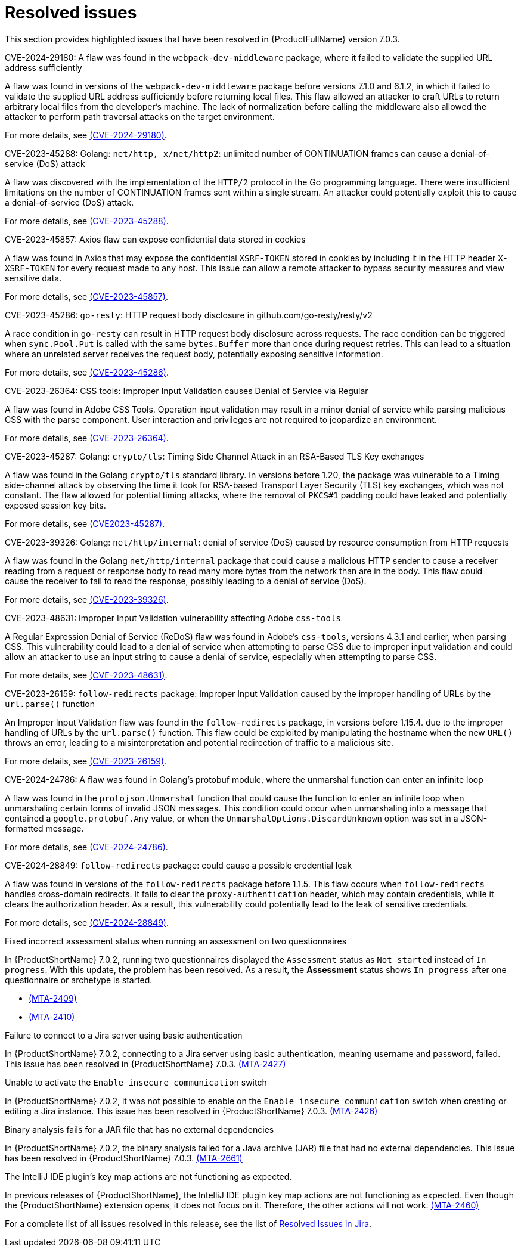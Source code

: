 // Module included in the following assemblies:
//
// * docs/release_notes-7.0/master.adoc

:_content-type: REFERENCE
[id="mta-rn-resolved-issues-7-0-3_{context}"]
= Resolved issues

This section provides highlighted issues that have been resolved in {ProductFullName} version 7.0.3.

.CVE-2024-29180: A flaw was found in the `webpack-dev-middleware` package, where it failed to validate the supplied URL address sufficiently

A flaw was found in versions of the `webpack-dev-middleware` package before versions 7.1.0 and 6.1.2, in which it failed to validate the supplied URL address sufficiently before returning local files. This flaw allowed an attacker to craft URLs to return arbitrary local files from the developer's machine. The lack of normalization before calling the middleware also allowed the attacker to perform path traversal attacks on the target environment.

For more details, see link:https://access.redhat.com/security/cve/cve-2024-29180[(CVE-2024-29180)].

.CVE-2023-45288: Golang: `net/http, x/net/http2`: unlimited number of CONTINUATION frames can cause a denial-of-service (DoS) attack

A flaw was discovered with the implementation of the `HTTP/2` protocol in the Go programming language. There were insufficient limitations on the number of CONTINUATION frames sent within a single stream. An attacker could potentially exploit this to cause a denial-of-service (DoS) attack.

For more details, see link:https://access.redhat.com/security/cve/cve-2023-45288[(CVE-2023-45288)].

.CVE-2023-45857: Axios flaw can expose confidential data stored in cookies

A flaw was found in Axios that may expose the confidential `XSRF-TOKEN` stored in cookies by including it in the HTTP header `X-XSRF-TOKEN` for every request made to any host. This issue can allow a remote attacker to bypass security measures and view sensitive data.

For more details, see link:https://access.redhat.com/security/cve/cve-2023-45857[(CVE-2023-45857)].

.CVE-2023-45286: `go-resty`: HTTP request body disclosure in github.com/go-resty/resty/v2

A race condition in `go-resty` can result in HTTP request body disclosure across requests. The race condition can be triggered when `sync.Pool.Put` is called with the same `bytes.Buffer` more than once during request retries. This can lead to a situation where an unrelated server receives the request body, potentially exposing sensitive information. 

For more details, see link:https://access.redhat.com/security/cve/cve-2023-45286[(CVE-2023-45286)].

.CVE-2023-26364: CSS tools: Improper Input Validation causes Denial of Service via Regular

A flaw was found in Adobe CSS Tools. Operation input validation may result in a minor denial of service while parsing malicious CSS with the parse component. User interaction and privileges are not required to jeopardize an environment.

For more details, see link:https://access.redhat.com/security/cve/cve-2023-26364[(CVE-2023-26364)].

.CVE-2023-45287: Golang: `crypto/tls`: Timing Side Channel Attack in an RSA-Based TLS Key exchanges

A flaw was found in the Golang `crypto/tls` standard library. In versions before 1.20, the package was vulnerable to a Timing side-channel attack by observing the time it took for RSA-based Transport Layer Security (TLS) key exchanges, which was not constant. The flaw allowed for potential timing attacks, where the removal of `PKCS#1` padding could have leaked and potentially exposed session key bits.

For more details, see link:https://access.redhat.com/security/cve/cve-2023-45287[(CVE2023-45287)].

.CVE-2023-39326: Golang: `net/http/internal`: denial of service (DoS) caused by resource consumption from HTTP requests

A flaw was found in the Golang `net/http/internal` package that could cause a malicious HTTP sender to cause a receiver reading from a request or response body to read many more bytes from the network than are in the body. This flaw could cause the receiver to fail to read the response, possibly leading to a denial of service (DoS).

For more details, see link:https://access.redhat.com/security/cve/cve-2023-39326[(CVE-2023-39326)].

.CVE-2023-48631: Improper Input Validation vulnerability affecting Adobe `css-tools`

A Regular Expression Denial of Service (ReDoS) flaw was found in Adobe's `css-tools`, versions 4.3.1 and earlier, when parsing CSS. This vulnerability could lead to a denial of service when attempting to parse CSS due to improper input validation and could allow an attacker to use an input string to cause a denial of service, especially when attempting to parse CSS.

For more details, see link:https://access.redhat.com/security/cve/cve-2023-48631[(CVE-2023-48631)].

.CVE-2023-26159: `follow-redirects` package: Improper Input Validation caused by the improper handling of URLs by the `url.parse()` function 

An Improper Input Validation flaw was found in the `follow-redirects` package, in versions before 1.15.4. due to the improper handling of URLs by the `url.parse()` function. This flaw could be exploited by manipulating the hostname when the new `URL()` throws an error, leading to a misinterpretation and potential redirection of traffic to a malicious site.

For more details, see link:https://access.redhat.com/security/cve/cve-2023-26159[(CVE-2023-26159)].

.CVE-2024-24786: A flaw was found in Golang's protobuf module, where the unmarshal function can enter an infinite loop

A flaw was found in the `protojson.Unmarshal` function that could cause the function to enter an infinite loop when unmarshaling certain forms of invalid JSON messages. This condition could occur when unmarshaling into a message that contained a `google.protobuf.Any` value, or when the `UnmarshalOptions.DiscardUnknown` option was set in a JSON-formatted message.

For more details, see link:https://access.redhat.com/security/cve/CVE-2024-24786[(CVE-2024-24786)].

.CVE-2024-28849: `follow-redirects` package: could cause a possible credential leak

A flaw was found in versions of the `follow-redirects` package before 1.1.5. This flaw occurs when `follow-redirects` handles cross-domain redirects. It fails to clear the `proxy-authentication` header, which may contain credentials, while it clears the authorization header. As a result, this vulnerability could potentially lead to the leak of sensitive credentials. 

For more details, see link:https://access.redhat.com/security/cve/cveCVE-2024-28849[(CVE-2024-28849)].

.Fixed incorrect assessment status when running an assessment on two questionnaires

In {ProductShortName} 7.0.2, running two questionnaires displayed the `Assessment` status as `Not started` instead of `In progress`. With this update, the problem has been resolved. As a result, the *Assessment* status shows `In progress` after one questionnaire or archetype is started.

* link:https://issues.redhat.com/browse/MTA-2409[(MTA-2409)]

* link:https://issues.redhat.com/browse/MTA-2410[(MTA-2410)]

.Failure to connect to a Jira server using basic authentication

In {ProductShortName} 7.0.2, connecting to a Jira server using basic authentication, meaning username and password, failed. This issue has been resolved in {ProductShortName} 7.0.3. link:https://issues.redhat.com/browse/MTA-2427[(MTA-2427)]

.Unable to activate the `Enable insecure communication` switch

In {ProductShortName} 7.0.2, it was not possible to enable on the `Enable insecure communication` switch when creating or editing a Jira instance. This issue has been resolved in {ProductShortName} 7.0.3. link:https://issues.redhat.com/browse/MTA-2426[(MTA-2426)]

.Binary analysis fails for a JAR file that has no external dependencies

In {ProductShortName} 7.0.2, the binary analysis failed for a Java archive (JAR) file that had no external dependencies. This issue has been resolved in {ProductShortName} 7.0.3. link:https://issues.redhat.com/browse/MTA-2661[(MTA-2661)]

.The IntelliJ IDE plugin's key map actions are not functioning as expected.

In previous releases of {ProductShortName}, the IntelliJ IDE plugin key map actions are not functioning as expected. Even though the {ProductShortName} extension opens, it does not focus on it. Therefore, the other actions will not work. link:https://issues.redhat.com/browse/MTA-2460[(MTA-2460)]

For a complete list of all issues resolved in this release, see the list of link:https://issues.redhat.com/issues/?filter=12435634[Resolved Issues in Jira].
